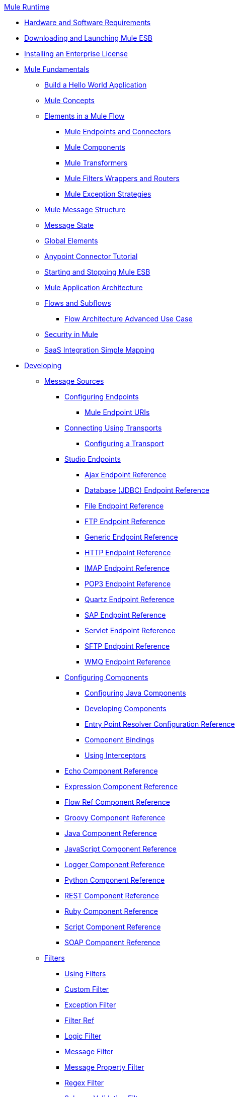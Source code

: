 .xref:index.adoc[Mule Runtime]
* xref:install/hardware-and-software-requirements.adoc[Hardware and Software Requirements]
* xref:downloading-and-launching-mule-esb.adoc[Downloading and Launching Mule ESB]
* xref:install/installing-an-enterprise-license.adoc[Installing an Enterprise License]
* xref:mule-fundamentals.adoc[Mule Fundamentals]
 ** xref:general:getting-started:build-a-hello-world-application.adoc[Build a Hello World Application]
 ** xref:concepts/index.adoc[Mule Concepts]
 ** xref:flows/elements-in-a-mule-flow.adoc[Elements in a Mule Flow]
  *** xref:mule-endpoints-and-connectors.adoc[Mule Endpoints and Connectors]
  *** xref:components/mule-components.adoc[Mule Components]
  *** xref:transformers/mule-transformers.adoc[Mule Transformers]
  *** xref:mule-filters-wrappers-and-routers.adoc[Mule Filters Wrappers and Routers]
  *** xref:exceptions/mule-exception-strategies.adoc[Mule Exception Strategies]
 ** xref:mule-message-structure.adoc[Mule Message Structure]
 ** xref:messages/about-transforming-mule-message.adoc[Message State]
 ** xref:global-elements.adoc[Global Elements]
 ** xref:anypoint-connector-tutorial.adoc[Anypoint Connector Tutorial]
 ** xref:deploy/starting-and-stopping-mule-esb.adoc[Starting and Stopping Mule ESB]
 ** xref:flows/index.adoc[Mule Application Architecture]
 ** xref:flows/flows-and-subflows.adoc[Flows and Subflows]
  *** xref:flows/flow-architecture-advanced-use-case.adoc[Flow Architecture Advanced Use Case]
 ** xref:security/mule-security.adoc[Security in Mule]
 ** xref:saas-integration-simple-mapping.adoc[SaaS Integration Simple Mapping]
* xref:developing.adoc[Developing]
 ** xref:message-sources.adoc[Message Sources]
  *** xref:configuring-endpoints.adoc[Configuring Endpoints]
   **** xref:endpoints/mule-endpoint-uris.adoc[Mule Endpoint URIs]
  *** xref:transports/connecting-using-transports.adoc[Connecting Using Transports]
   **** xref:transports/configuring-a-transport.adoc[Configuring a Transport]
  *** xref:studio-endpoints.adoc[Studio Endpoints]
   **** xref:ajax-endpoint-reference.adoc[Ajax Endpoint Reference]
   **** xref:database-jdbc-endpoint-reference.adoc[Database (JDBC) Endpoint Reference]
   **** xref:file-endpoint-reference.adoc[File Endpoint Reference]
   **** xref:ftp-endpoint-reference.adoc[FTP Endpoint Reference]
   **** xref:generic-endpoint-reference.adoc[Generic Endpoint Reference]
   **** xref:http-endpoint-reference.adoc[HTTP Endpoint Reference]
   **** xref:imap-endpoint-reference.adoc[IMAP Endpoint Reference]
   **** xref:pop3-endpoint-reference.adoc[POP3 Endpoint Reference]
   **** xref:quartz-endpoint-reference.adoc[Quartz Endpoint Reference]
   **** xref:sap-endpoint-reference.adoc[SAP Endpoint Reference]
   **** xref:servlet-endpoint-reference.adoc[Servlet Endpoint Reference]
   **** xref:sftp-endpoint-reference.adoc[SFTP Endpoint Reference]
   **** xref:wmq-endpoint-reference.adoc[WMQ Endpoint Reference]
  *** xref:components/configuring-components.adoc[Configuring Components]
   **** xref:components/configuring-java-components.adoc[Configuring Java Components]
   **** xref:components/developing-components.adoc[Developing Components]
   **** xref:components/entry-point-resolver-configuration-reference.adoc[Entry Point Resolver Configuration Reference]
   **** xref:components/component-bindings.adoc[Component Bindings]
   **** xref:components/using-interceptors.adoc[Using Interceptors]
  *** xref:components/echo-component-reference.adoc[Echo Component Reference]
  *** xref:components/expression-component-reference.adoc[Expression Component Reference]
  *** xref:flow-ref-component-reference.adoc[Flow Ref Component Reference]
  *** xref:components/groovy-component-reference.adoc[Groovy Component Reference]
  *** xref:components/java-component-reference.adoc[Java Component Reference]
  *** xref:components/javascript-component-reference.adoc[JavaScript Component Reference]
  *** xref:components/logger-component-reference.adoc[Logger Component Reference]
  *** xref:components/python-component-reference.adoc[Python Component Reference]
  *** xref:components/rest-component-reference.adoc[REST Component Reference]
  *** xref:components/ruby-component-reference.adoc[Ruby Component Reference]
  *** xref:components/script-component-reference.adoc[Script Component Reference]
  *** xref:soap-component-reference.adoc[SOAP Component Reference]
 ** xref:filters/filters.adoc[Filters]
  *** xref:using-filters.adoc[Using Filters]
  *** xref:filters/custom-filter.adoc[Custom Filter]
  *** xref:filters/exception-filter.adoc[Exception Filter]
  *** xref:filters/filter-ref.adoc[Filter Ref]
  *** xref:filters/logic-filter.adoc[Logic Filter]
  *** xref:filters/message-filter.adoc[Message Filter]
  *** xref:filters/message-property-filter.adoc[Message Property Filter]
  *** xref:filters/regex-filter.adoc[Regex Filter]
  *** xref:filters/schema-validation-filter.adoc[Schema Validation Filter]
  *** xref:filters/wildcard-filter.adoc[Wildcard Filter]
 ** xref:routers/routers.adoc[Routers]
  *** xref:routing-message-processors.adoc[Routing Message Processors]
  *** xref:routers/all-flow-control-reference.adoc[All Flow Control Reference]
  *** xref:routers/choice-flow-control-reference.adoc[Choice Flow Control Reference]
  *** xref:routers/splitter-flow-control-reference.adoc[Splitter Flow Control Reference]
 ** xref:scopes/scopes.adoc[Scopes]
  *** xref:scopes/async-scope-reference.adoc[Async Scope Reference]
  *** xref:scopes/cache-scope.adoc[Cache Scope]
  *** xref:scopes/foreach.adoc[Foreach]
  *** xref:scopes/message-enricher.adoc[Message Enricher]
  *** xref:scopes/transactional.adoc[Transactional]
  *** xref:scopes/until-successful-scope.adoc[Until Successful Scope]
 ** xref:transformers/transformers.adoc[Transformers]
  *** xref:transformers/using-transformers.adoc[Using Transformers]
   **** xref:transformers/transformers-configuration-reference.adoc[Transformers Configuration Reference]
   **** xref:transformers/native-support-for-json.adoc[Native Support for JSON]
   **** xref:transformers/xmlprettyprinter-transformer.adoc[XmlPrettyPrinter Transformer]
  *** xref:transformers/custom/creating-custom-transformers.adoc[Creating Custom Transformers]
   **** xref:transformers/custom/creating-flow-objects-and-transformers-using-annotations.adoc[Creating Flow Objects and Transformers Using Annotations]
   **** xref:transformers/custom/function-annotation.adoc[Function Annotation]
   **** xref:transformers/custom/groovy-annotation.adoc[Groovy Annotation]
   **** xref:transformers/custom/inboundattachments-annotation.adoc[InboundAttachments Annotation]
   **** xref:transformers/custom/inboundheaders-annotation.adoc[InboundHeaders Annotation]
   **** xref:transformers/custom/lookup-annotation.adoc[Lookup Annotation]
   **** xref:transformers/custom/mule-annotation.adoc[Mule Annotation]
   **** xref:transformers/custom/outboundattachments-annotation.adoc[OutboundAttachments Annotation]
   **** xref:transformers/custom/outboundheaders-annotation.adoc[OutboundHeaders Annotation]
   **** xref:transformers/custom/payload-annotation.adoc[Payload Annotation]
   **** xref:transformers/custom/schedule-annotation.adoc[Schedule Annotation]
   **** xref:transformers/custom/transformer-annotation.adoc[Transformer Annotation]
   **** xref:transformers/custom/xpath-annotation.adoc[XPath Annotation]
   **** xref:transformers/custom/creating-custom-transformer-classes.adoc[Creating Custom Transformer Classes]
  *** xref:transformers/append-string-transformer-reference.adoc[Append String Transformer Reference]
  *** xref:transformers/attachment-transformer-reference.adoc[Attachment Transformer Reference]
  *** xref:transformers/expression-transformer-reference.adoc[Expression Transformer Reference]
  *** xref:transformers/java-transformer-reference.adoc[Java Transformer Reference]
  *** xref:transformers/object-to-xml-transformer-reference.adoc[Object to XML Transformer Reference]
  *** xref:transformers/parse-template-reference.adoc[Parse Template Reference]
  *** xref:transformers/property-transformer-reference.adoc[Property Transformer Reference]
  *** xref:transformers/script-transformer-reference.adoc[Script Transformer Reference]
  *** xref:transformers/session-variable-transformer-reference.adoc[Session Variable Transformer Reference]
  *** xref:transformers/set-payload-transformer-reference.adoc[Set Payload Transformer Reference]
  *** xref:transformer-reference.adoc[Transformer Reference]
  *** xref:transformers/variable-transformer-reference.adoc[Variable Transformer Reference]
  *** xref:transformers/xml-to-object-transformer-reference.adoc[XML to Object Transformer Reference]
  *** xref:transformers/xslt-transformer-reference.adoc[XSLT Transformer Reference]
 ** xref:mule-configuration/business-events.adoc[Business Events]
 ** xref:error-handling.adoc[Error Handling]
  *** xref:exceptions/catch-exception-strategy.adoc[Catch Exception Strategy]
  *** xref:exceptions/choice-exception-strategy.adoc[Choice Exception Strategy]
  *** xref:exceptions/reference-exception-strategy.adoc[Reference Exception Strategy]
  *** xref:exceptions/rollback-exception-strategy.adoc[Rollback Exception Strategy]
  *** xref:exceptions/exception-strategy-most-common-use-cases.adoc[Exception Strategy Most Common Use Cases]
 ** xref:transactions/transaction-management.adoc[Transaction Management]
  *** xref:transactions/single-resource-transactions.adoc[Single Resource Transactions]
  *** xref:transactions/multiple-resource-transactions.adoc[Multiple Resource Transactions]
  *** xref:transactions/xa-transactions.adoc[XA Transactions]
 ** xref:security/securing.adoc[Securing]
  *** xref:security/anypoint-enterprise-security.adoc[Anypoint Enterprise Security]
   **** xref:security/installing-anypoint-enterprise-security.adoc[Installing Anypoint Enterprise Security]
   **** xref:3.8@security/mule-secure-token-service.adoc[Mule Secure Token Service]
   **** xref:api-manager::building-an-external-oauth-2.0-provider-application.adoc[Creating an Oauth 2.0 Web Service Provider]
   **** xref:security/authorization-grant-types.adoc[Authorization Grant Types]
   **** xref:security/mule-credentials-vault.adoc[Mule Credentials Vault]
   **** xref:security/mule-message-encryption-processor.adoc[Mule Message Encryption Processor]
   **** xref:security/pgp-encrypter.adoc[PGP Encrypter]
   **** xref:security/mule-digital-signature-processor.adoc[Mule Digital Signature Processor]
   **** xref:mule-filter-processor.adoc[Mule Filter Processor]
   **** xref:security/mule-crc32-processor.adoc[Mule CRC32 Processor]
   **** xref:security/anypoint-enterprise-security-example-application.adoc[Anypoint Enterprise Security Example Application]
   **** xref:security/mule-sts-oauth-2.0-example-application.adoc[Mule STS Oauth 2.0 Example Application]
  *** xref:security/configuring-security.adoc[Configuring Security]
   **** xref:security/configuring-the-spring-security-manager.adoc[Configuring the Spring Security Manager]
   **** xref:security/component-authorization-using-spring-security.adoc[Component Authorization Using Spring Security]
   **** xref:security/setting-up-ldap-provider-for-spring-security.adoc[Setting up LDAP Provider for Spring Security]
   **** xref:security/upgrading-from-acegi-to-spring-security.adoc[Upgrading from Acegi to Spring Security]
   **** xref:security/encryption-strategies.adoc[Encryption Strategies]
   **** xref:security/pgp-security.adoc[PGP Security]
   **** xref:security/jaas-security.adoc[Jaas Security]
   **** xref:security/saml-module.adoc[SAML Module]
 ** xref:mel/mule-expression-language-mel.adoc[Mule Expression Language MEL]
  *** xref:mel/mule-expression-language-basic-syntax.adoc[Mule Expression Language Basic Syntax]
  *** xref:mel/mule-expression-language-examples.adoc[Mule Expression Language Examples]
  *** xref:mel/mule-expression-language-reference.adoc[Mule Expression Language Reference]
   **** xref:mel/mule-expression-language-date-and-time-functions.adoc[Mule Expression Language Date and Time Functions]
  *** xref:mel/mule-expression-language-tips.adoc[Mule Expression Language Tips]
 ** xref:mule-and-maven.adoc[Mule and Maven]
  *** xref:converting-maven-into-studio.adoc[Converting Maven into Studio]
  *** xref:converting-studio-into-maven.adoc[Converting Studio into Maven]
 ** xref:advanced-usage-of-mule-esb.adoc[Advanced Usage of Mule ESB]
  *** xref:object-scopes/storing-objects-in-the-registry.adoc[Storing Objects in the Registry]
  *** xref:object-scopes/object-scopes.adoc[Object Scopes]
  *** xref:spring-integration/using-mule-with-spring.adoc[Using Mule with Spring]
   **** xref:spring-integration/sending-and-receiving-mule-events-in-spring.adoc[Sending and Receiving Mule Events in Spring]
   **** xref:spring-integration/spring-application-contexts.adoc[Spring Application Contexts]
   **** xref:spring-integration/using-spring-beans-as-flow-components.adoc[Using Spring Beans as Flow Components]
  *** xref:configuring-properties.adoc[Configuring Properties]
  *** xref:configuring-cluster-nodes.adoc[Configuring Cluster Nodes]
  *** xref:administer/clustering/distributed-file-polling.adoc[Distributed File Polling]
  *** xref:administer/clustering/distributed-locking.adoc[Distributed Locking]
  *** xref:streaming.adoc[Streaming]
  *** xref:mule-configuration/about-configuration-builders.adoc[About Configuration Builders]
  *** xref:custom/internationalizing-strings.adoc[Internationalizing Strings]
  *** xref:object-scopes/bootstrapping-the-registry.adoc[Bootstrapping the Registry]
  *** xref:administer/tuning-performance.adoc[Tuning Performance]
  *** xref:administer/mule-agents.adoc[Mule Agents]
   **** xref:administer/agent-security-disabled-weak-ciphers.adoc[Agent Security: Disabled Weak Ciphers]
   **** xref:administer/jmx-management.adoc[JMX Management]
  *** xref:modules/mule-object-stores.adoc[Mule Object Stores]
  *** xref:flows/flow-processing-strategies.adoc[Flow Processing Strategies]
  *** xref:transactions/reliability-patterns.adoc[Reliability Patterns]
  *** xref:configuring-queues.adoc[Configuring Queues]
  *** xref:mule-configuration/configuring-reconnection-strategies.adoc[Configuring Reconnection Strategies]
  *** xref:administer/using-the-mule-client.adoc[Using the Mule Client]
  *** xref:api-usage/using-web-services.adoc[Using Web Services]
   **** xref:api-usage/proxying-web-services.adoc[Proxying Web Services]
   **** xref:api-usage/using-.net-web-services-with-mule.adoc[Using .NET Web Services with Mule]
  *** xref:administer/passing-additional-arguments-to-the-jvm-to-control-mule.adoc[Passing Additional Arguments to the JVM to Control Mule]
* xref:debug/debugging.adoc[Debugging]
 ** xref:troubleshooting.adoc[Troubleshooting]
  *** xref:debug/configuring-mule-stacktraces.adoc[Configuring Mule Stacktraces]
  *** xref:debug/logging.adoc[Logging]
   **** xref:logging-with-mule-esb-3.x.adoc[Logging With Mule ESB 3.x]
  *** xref:step-debugging.adoc[Step Debugging]
* xref:testing/testing.adoc[Testing]
 ** xref:testing/introduction-to-testing-mule.adoc[Introduction to Testing Mule]
 ** xref:testing/unit-testing.adoc[Unit Testing]
 ** xref:testing/functional-testing.adoc[Functional Testing]
 ** xref:testing/testing-strategies.adoc[Testing Strategies]
* xref:deploy/deploying.adoc[Deploying]
 ** xref:deploy/deployment-scenarios.adoc[Deployment Scenarios]
  *** xref:administer/clustering/choosing-the-right-clustering-topology.adoc[Choosing the Right Clustering Topology]
  *** xref:deploy/embedding-mule-in-a-java-application-or-webapp.adoc[Embedding Mule in a Java Application or Webapp]
  *** xref:deploy/deploying-mule-to-jboss.adoc[Deploying Mule to JBoss]
   **** xref:deploy/mule-as-mbean.adoc[Mule as MBean]
  *** xref:deploy/deploying-mule-to-weblogic.adoc[Deploying Mule to WebLogic]
  *** xref:deploy/deploying-mule-to-websphere.adoc[Deploying Mule to WebSphere]
  *** xref:deploy/deploying-mule-as-a-service-to-tomcat.adoc[Deploying Mule as a Service to Tomcat]
  *** xref:deploy/application-server-based-hot-deployment.adoc[Application Server Based Hot Deployment]
  *** xref:deploy/classloader-control-in-mule.adoc[Classloader Control in Mule]
 ** xref:administer/clustering/mule-high-availability-ha-clusters.adoc[Mule High Availability HA Clusters]
  *** xref:administer/clustering/evaluating-mule-high-availability-clusters-demo.adoc[Evaluating Mule High Availability Clusters Demo]
   **** xref:administer/clustering/1-installing-the-demo-bundle.adoc[1 - Installing the Demo Bundle]
   **** xref:administer/clustering/2-creating-a-cluster.adoc[2 - Creating a Cluster]
   **** xref:administer/clustering/3-deploying-an-application.adoc[3 - Deploying an Application]
   **** xref:administer/clustering/4-applying-load-to-the-cluster.adoc[4 - Applying Load to the Cluster]
   **** xref:administer/clustering/5-witnessing-failover.adoc[5 - Witnessing Failover]
   **** xref:administer/clustering/6-troubleshooting-and-next-steps.adoc[6 - Troubleshooting and Next Steps]
 ** xref:deploy/mule-deployment-model.adoc[Mule Deployment Model]
  *** xref:deploy/hot-deployment.adoc[Hot Deployment]
  *** xref:deploy/application-deployment.adoc[Application Deployment]
  *** xref:deploy/application-format.adoc[Application Format]
  *** xref:deployment-descriptor.adoc[Deployment Descriptor]
 ** xref:configuring-logging.adoc[Configuring Logging]
 ** xref:mule-server-notifications.adoc[Mule Server Notifications]
 ** xref:testing/profiling-mule.adoc[Profiling Mule]
 ** xref:deploy/hardening-your-mule-installation.adoc[Hardening your Mule Installation]
 ** xref:deploy/configuring-mule-for-standalone-deployment-scenarios.adoc[Configuring Mule for Different Deployment Scenarios]
  *** xref:deploy/configuring-mule-as-a-linux-or-unix-daemon.adoc[Configuring Mule as a Linux or Unix Daemon]
  *** xref:deploy/configuring-mule-as-a-windows-service.adoc[Configuring Mule as a Windows Service]
  *** xref:deploy/configuring-mule-to-run-from-a-script.adoc[Configuring Mule to Run From a Script]
* xref:extending.adoc[Extending]
 ** xref:components/extending-components.adoc[Extending Components]
 ** xref:modules/custom/custom-message-processors.adoc[Custom Message Processors]
 ** xref:maven/creating-example-archetypes.adoc[Creating Example Archetypes]
 ** xref:mule-configuration/creating-a-custom-xml-namespace.adoc[Creating a Custom XML Namespace]
 ** xref:maven/creating-module-archetypes.adoc[Creating Module Archetypes]
 ** xref:creating-catalog-archetypes.adoc[Creating Catalog Archetypes]
 ** xref:mule-configuration/creating-project-archetypes.adoc[Creating Project Archetypes]
 ** xref:transports/creating-transports.adoc[Creating Transports]
  *** xref:transports/transport-archetype.adoc[Transport Archetype]
  *** xref:transports/transport-service-descriptors.adoc[Transport Service Descriptors]
 ** xref:routers/creating-custom-routers.adoc[Creating Custom Routers]
* xref:reference.adoc[Reference]
 ** xref:team-development-with-mule.adoc[Team Development with Mule]
  *** xref:mule-configuration/modularizing-your-configuration-files-for-team-development.adoc[Modularizing Your Configuration Files for Team Development]
  *** xref:mule-configuration/using-side-by-side-configuration-files.adoc[Using Side-by-Side Configuration Files]
  *** xref:using-parameters-in-your-configuration-files.adoc[Using Parameters in Your Configuration Files]
  *** xref:using-modules-in-your-application.adoc[Using Modules In Your Application]
  *** xref:sharing-custom-code.adoc[Sharing Custom Code]
  *** xref:shared-resources/sharing-custom-configuration-fragments.adoc[Sharing Custom Configuration Fragments]
  *** xref:sharing-custom-configuration-patterns.adoc[Sharing Custom Configuration Patterns]
  *** xref:sharing-applications.adoc[Sharing Applications]
  *** xref:sustainable-software-development-practices-with-mule.adoc[Sustainable Software Development Practices with Mule]
   **** xref:reproducible-builds.adoc[Reproducible Builds]
   **** xref:continuous-integration.adoc[Continuous Integration]
 ** xref:configuration-patterns.adoc[Configuration Patterns]
  *** xref:mule-configuration/understanding-mule-configuration.adoc[Understanding Mule Configuration]
   **** xref:about/xml-configuration-file.adoc[About the XML Configuration File]
  *** xref:choosing-between-flows-and-patterns.adoc[Choosing Between Flows and Patterns]
   **** xref:flows/using-flows-for-service-orchestration.adoc[Using Flows for Service Orchestration]
  *** xref:using-mule-configuration-patterns.adoc[Using Mule Configuration Patterns]
   **** xref:pattern-based-configuration.adoc[Pattern-Based Configuration]
   **** xref:simple-service-pattern.adoc[Simple Service Pattern]
   **** xref:bridge-pattern.adoc[Bridge Pattern]
   **** xref:validator-pattern.adoc[Validator Pattern]
   **** xref:web-service-proxy-pattern.adoc[Web Service Proxy Pattern]
   **** xref:http-proxy-pattern.adoc[HTTP Proxy Pattern]
   **** xref:mule-configuration/about-mule-configuration.adoc[About Mule Configuration]
   **** xref:integration-patterns/understanding-enterprise-integration-patterns-using-mule.adoc[Understanding Enterprise Integration Patterns Using Mule]
   **** xref:integration-patterns/understanding-orchestration-using-mule.adoc[Understanding Orchestration Using Mule]
   **** xref:understanding-configuration-patterns-using-mule.adoc[Understanding Configuration Patterns Using Mule]
   **** xref:mule-configuration/connecting-with-transports-and-connectors.adoc[Connecting with Transports and Connectors]
   **** xref:api-usage/using-mule-with-web-services.adoc[Using Mule with Web Services]
 ** xref:mule-configuration/general-configuration-reference.adoc[General Configuration Reference]
  *** xref:mule-configuration/bpm-configuration-reference.adoc[BPM Configuration Reference]
  *** xref:components/component-configuration-reference.adoc[Component Configuration Reference]
  *** xref:endpoints/endpoint-configuration-reference.adoc[Endpoint Configuration Reference]
  *** xref:exceptions/exception-strategy-configuration-reference.adoc[Exception Strategy Configuration Reference]
  *** xref:filters/filters-configuration-reference.adoc[Filters Configuration Reference]
  *** xref:mule-configuration/global-settings-configuration-reference.adoc[Global Settings Configuration Reference]
  *** xref:mule-configuration/notifications-configuration-reference.adoc[Notifications Configuration Reference]
  *** xref:mule-configuration/properties-configuration-reference.adoc[Properties Configuration Reference]
  *** xref:security/security-manager-configuration-reference.adoc[Security Manager Configuration Reference]
  *** xref:transactions/transactions-configuration-reference.adoc[Transactions Configuration Reference]
 ** xref:transports/transports-reference.adoc[Transports Reference]
  *** xref:transports/ajax-transport-reference.adoc[AJAX Transport Reference]
  *** xref:transports/ejb-transport-reference.adoc[EJB Transport Reference]
  *** xref:transports/email-transport-reference.adoc[Email Transport Reference]
  *** xref:transports/file-transport-reference.adoc[File Transport Reference]
  *** xref:transports/ftp-transport-reference.adoc[FTP Transport Reference]
  *** https://mulesoft.github.io/sap-transport/[MuleSoft Enterprise Java Connector for SAP Reference]
   **** xref:sap-jco/sap-jco-extended-properties.adoc[SAP JCo Extended Properties]
   **** xref:sap-jco/sap-jco-server-services-configuration.adoc[SAP JCo Server Services Configuration]
   **** xref:transformers/custom/outbound-endpoint-transactions.adoc[Outbound Endpoint Transactions]
   **** https://mulesoft.github.io/sap-transport/[Troubleshooting SAP Connector]
   **** xref:sap-jco/xml-definitions.adoc[XML Definitions]
  *** xref:http-transport-reference.adoc[HTTP Transport Reference]
  *** xref:transports/https-transport-reference.adoc[HTTPS Transport Reference]
  *** xref:transports/imap-transport-reference.adoc[IMAP Transport Reference]
  *** xref:transports/jdbc-transport-reference.adoc[JDBC Transport Reference]
   **** xref:jdbc-transport-performance-benchmark-results.adoc[JDBC Transport Performance Benchmark Results]
  *** xref:transports/jetty-transport-reference.adoc[Jetty Transport Reference]
   **** xref:transports/jetty-ssl-transport.adoc[Jetty SSL Transport]
  *** xref:transports/jms-transport-reference.adoc[JMS Transport Reference]
   **** xref:transports/activemq-integration.adoc[ActiveMQ Integration]
   **** xref:transports/hornetq-integration.adoc[HornetQ Integration]
   **** xref:transports/open-mq-integration.adoc[Open MQ Integration]
   **** xref:transports/solace-jms.adoc[Solace JMS]
   **** xref:transports/tibco-ems-integration.adoc[Tibco EMS Integration]
  *** xref:transports/multicast-transport-reference.adoc[Multicast Transport Reference]
  *** xref:transports/pop3-transport-reference.adoc[POP3 Transport Reference]
  *** xref:transports/quartz-transport-reference.adoc[Quartz Transport Reference]
  *** xref:transports/rmi-transport-reference.adoc[RMI Transport Reference]
  *** xref:transports/servlet-transport-reference.adoc[Servlet Transport Reference]
  *** xref:transports/sftp-transport-reference.adoc[SFTP Transport Reference]
  *** xref:transports/smtp-transport-reference.adoc[SMTP Transport Reference]
  *** xref:transports/ssl-and-tls-transports-reference.adoc[SSL and TLS Transports Reference]
  *** xref:transports/stdio-transport-reference.adoc[STDIO Transport Reference]
  *** xref:transports/tcp-transport-reference.adoc[TCP Transport Reference]
  *** xref:transports/udp-transport-reference.adoc[UDP Transport Reference]
  *** xref:transports/vm-transport-reference.adoc[VM Transport Reference]
  *** xref:transports/mule-wmq-transport-reference.adoc[Mule WMQ Transport Reference]
  *** xref:transports/wsdl-connectors.adoc[WSDL Connectors]
  *** xref:transports/xmpp-transport-reference.adoc[XMPP Transport Reference]
 ** xref:modules/modules-reference.adoc[Modules Reference]
  *** xref:modules/atom-module-reference.adoc[Atom Module Reference]
  *** xref:modules/bpm-module-reference.adoc[BPM Module Reference]
   **** xref:modules/drools-module-reference.adoc[Drools Module Reference]
   **** xref:modules/jboss-jbpm-module-reference.adoc[JBoss jBPM Module Reference]
  *** xref:modules/cxf-module-reference.adoc[CXF Module Reference]
   **** xref:modules/cxf-error-handling.adoc[CXF Error Handling]
   **** xref:modules/cxf-module-configuration-reference.adoc[CXF Module Configuration Reference]
   **** xref:modules/cxf-module-overview.adoc[CXF Module Overview]
   **** xref:modules/building-web-services-with-cxf.adoc[Building Web Services with CXF]
   **** xref:modules/consuming-web-services-with-cxf.adoc[Consuming Web Services with CXF]
   **** xref:modules/enabling-ws-addressing.adoc[Enabling WS-Addressing]
   **** xref:modules/enabling-ws-security.adoc[Enabling WS-Security]
   **** xref:modules/proxying-web-services-with-cxf.adoc[Proxying Web Services with CXF]
   **** xref:modules/supported-web-service-standards.adoc[Supported Web Service Standards]
   **** xref:modules/using-a-web-service-client-directly.adoc[Using a Web Service Client Directly]
   **** xref:modules/using-http-get-requests.adoc[Using HTTP GET Requests]
   **** xref:modules/using-mtom.adoc[Using MTOM]
  *** xref:modules/data-bindings-reference.adoc[Data Bindings Reference]
  *** xref:modules/jaas-module-reference.adoc[JAAS Module Reference]
  *** xref:modules/jboss-transaction-manager-reference.adoc[JBoss Transaction Manager Reference]
  *** xref:modules/jersey-module-reference.adoc[Jersey Module Reference]
  *** xref:modules/json-module-reference.adoc[JSON Module Reference]
  *** xref:modules/rss-module-reference.adoc[RSS Module Reference]
  *** xref:modules/scripting-module-reference.adoc[Scripting Module Reference]
  *** xref:modules/spring-extras-module-reference.adoc[Spring Extras Module Reference]
  *** xref:modules/sxc-module-reference.adoc[SXC Module Reference]
  *** xref:modules/xml-module-reference.adoc[XML Module Reference]
   **** xref:modules/domtoxml-transformer.adoc[DomToXml Transformer]
   **** xref:modules/jaxb-bindings.adoc[JAXB Bindings]
   **** xref:modules/jaxb-transformers.adoc[JAXB Transformers]
   **** xref:modules/jxpath-extractor-transformer.adoc[JXPath Extractor Transformer]
   **** xref:mule-configuration/xml-namespaces.adoc[XML Namespaces]
   **** xref:modules/xmlobject-transformers.adoc[XmlObject Transformers]
   **** xref:modules/xmltoxmlstreamreader-transformer.adoc[XmlToXMLStreamReader Transformer]
   **** xref:modules/xpath-extractor-transformer.adoc[XPath Extractor Transformer]
   **** xref:modules/xquery-support.adoc[XQuery Support]
   **** xref:modules/xquery-transformer.adoc[XQuery Transformer]
   **** xref:modules/xslt-transformer.adoc[XSLT Transformer]
 ** xref:non-mel-expressions/non-mel-expressions-configuration-reference.adoc[Non-MEL Expressions Configuration Reference]
  *** xref:non-mel-expressions/creating-non-mel-expression-evaluators.adoc[Creating Non-MEL Expression Evaluators]
  *** xref:non-mel-expressions/using-non-mel-expressions.adoc[Using Non-MEL Expressions]
 ** xref:mule-configuration/schema-documentation.adoc[Schema Documentation]
  *** xref:mule-configuration/notes-on-mule-3.0-schema-changes.adoc[Notes on Mule 3.0 Schema Changes]
 ** xref:spring-integration/mule-esb-3-and-test-api-javadoc.adoc[Mule ESB 3 and Test API Javadoc]
 ** xref:security/mulesoft-security-update-policy.adoc[MuleSoft Security Update Policy]